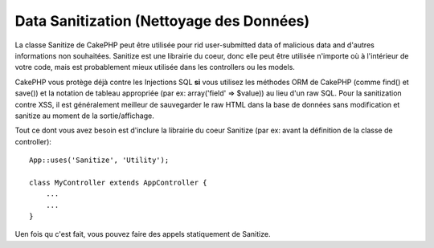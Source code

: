 Data Sanitization (Nettoyage des Données)
#########################################

.. php:class:: Sanitize

La classe Sanitize de CakePHP peut être utilisée pour rid user-submitted data
of malicious data and d'autres informations non souhaitées. Sanitize est une
librairie du coeur, donc elle peut être utilisée n'importe où à l'intérieur de
votre code, mais est probablement mieux utilisée dans les controllers ou les
models.

CakePHP vous protège déjà contre les Injections SQL **si** vous utilisez
les méthodes ORM de CakePHP (comme find() et save()) et la notation de
tableau appropriée (par ex: array('field' => $value)) au lieu d'un raw SQL.
Pour la sanitization contre XSS, il est généralement meilleur de sauvegarder
le raw HTML dans la base de données sans modification et sanitize au moment
de la sortie/affichage.

Tout ce dont vous avez besoin est d'inclure la librairie du coeur Sanitize
(par ex: avant la définition de la classe de controller)::

    App::uses('Sanitize', 'Utility');
    
    class MyController extends AppController {
        ...
        ...
    }

Uen fois qu c'est fait, vous pouvez faire des appels statiquement de Sanitize.

.. php:staticmethod:: Sanitize::clean($data, $options)

    :param mixed $data: Données à nettoyer.
    :param mixed $options: Options à utiliser pour le nettoyage, voir
        ci-dessous.

    Cette fonction est une force industrielle, multi-purpose cleaner,
    amenée à être utilisée pour des tableaux entiers (comme $this->data,
    par exemple). Cette fonction prend un tableau (ou une chaîne) et
    retourne la version propre. Les opérations de nettoyage suivants
    sont effectuées sur chaque élément dans le tableau (de façon
    récursive):

    -  Espaces étranges (incluant 0xCA) sont remplacés par des espaces
       réguliers.
    -  Double-vérification des chars spéciaux et supprimer les retours chariot
       pour augmenter la sécurité SQL.
    -  Ajout de slashes pour SQL (appelle juste la fonction sql soulignée
       ci-dessus).
    -  Echange des entrées anti-slash des utilisateurs avec des backslashes.

    L'argument $options peut être soit une chaîne, soit un tableau. Quand
    une chaîne est fournie, c'est le nom de la connection à la base de
    données. Si un tableau est fourni il sera fusionné avec les options
    suivantes:


    -  connection
    -  odd\_spaces
    -  encode
    -  dollar
    -  carriage
    -  unicode
    -  escape
    -  backslash
    -  remove\_html (doit être utilisé en conjonction avec le paramètre encode)

    L'utilisation de clean() avec options ressemble à ce qui suit::

        $this->data = Sanitize::clean($this->data, array('encode' => false));


.. php:staticmethod:: Sanitize::escape($string, $connection)

    :param string $string: Données à nettoyer.
    :param string $connection: Le nom de la base de données comme nommé
        dans votre fichier app/Config/database.php.

    Utilisé pour échapper les requêtes SQL en ajoutant les slashes, selon la
    configuration de magic\_quotes\_gpc su système courant.


.. php:staticmethod:: Sanitize::html($string, $options = array())

    :param string $string: Données à nettoyer.
    :param array $options: Un tableau d'options à utiliser, voir ci-dessous.

    Cette méthode prépare des données soumis à l'utilisateur pour l'affichage
    à l'intérieur du HTML. C'est particulièrement utilise si vous ne voulez
    pas que les utilisateurs soient capables de casser vos layouts ou d'insérer
    des images ou scripts à l'intérieur de vos pages HTML. Si l'option $remove
    est définie à true, le contenu HTML détecté est retiré plutôt que rendu en
    entités HTML::

        $badString = '<font size="99" color="#FF0000">HEY</font><script>...</script>';
        echo Sanitize::html($badString);
        // output: &lt;font size=&quot;99&quot; color=&quot;#FF0000&quot;&gt;HEY&lt;/font&gt;&lt;script&gt;...&lt;/script&gt;
        echo Sanitize::html($badString, array('remove' => true));
        // sort: HEY...

    L'échappement est souvent une meilleur stratégie que le stripping, puisque
    il a moins de chambres pour les erreurs, et n'est pas vulnérable pour des
    nouveaux types d'attaques que la fonction stripping ne connait pas.

.. php:staticmethod:: Sanitize::paranoid($string, $allowedChars)

    :param string $string: Données à nettoyer.
    :param string $allowedChars: Un tableau de caractères non alpha numériques
        autorisé.

    Cette fonction enlève tout de la cible $string qui n'est pas un caractère
    plain-jane alphanumeric. La fonction peut être faite pour négliger certains
    caractères en les faisant passer dans un tableau $allowedChars::

        $badString = ";:<script><html><   // >@@#";
        echo Sanitize::paranoid($badString);
        // sort: scripthtml
        echo Sanitize::paranoid($badString, array(' ', '@'));
        // sort: scripthtml    @@


.. meta::
    :title lang=fr: Data Sanitization (Nettoyage des Données)
    :keywords lang=fr: notation tableau,sécurité sql,fonction sql,donnée malicieuse,classe controller,donnée options,raw html,librairie du coeur,carriage returns,connection base de données,orm,industrial strength,slashes,chars,multi purpose,arrays,cakephp,element,models

